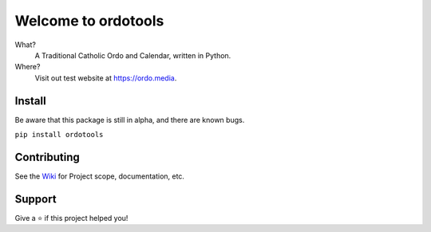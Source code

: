 Welcome to ordotools
====================

What?
    A Traditional Catholic Ordo and Calendar, written in Python.

Where?
    Visit out test website at https://ordo.media.

Install
-------

Be aware that this package is still in alpha, and there are known bugs.

``pip install ordotools``

Contributing
------------

See the `Wiki <https://github.com/corei8/ordotools/wiki>`_ for Project scope,
documentation, etc.


Support
-------

Give a ⭐️ if this project helped you!
